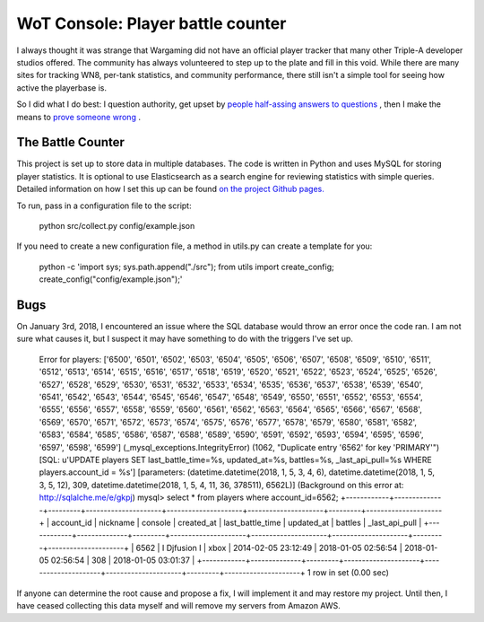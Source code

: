 ==================================
WoT Console: Player battle counter
==================================

I always thought it was strange that Wargaming did not have an official player
tracker that many other Triple-A developer studios offered. The community has
always volunteered to step up to the plate and fill in this void. While there
are many sites for tracking WN8, per-tank statistics, and community
performance, there still isn't a simple tool for seeing how active the
playerbase is.

So I did what I do best: I question authority, get upset by
`people half-assing answers to questions <http://forum-console.worldoftanks.com/index.php?topic/187259-exploring-wgs-database/page__st__80__pid__3891057#entry3891057>`_
, then I make the means to
`prove someone wrong <http://forum-console.worldoftanks.com/index.php?/topic/187259-exploring-wgs-database/page__st__120__pid__3905673#entry3905673>`_
.

The Battle Counter
==================

This project is set up to store data in multiple databases. The code is written
in Python and uses MySQL for storing player statistics. It is optional to use
Elasticsearch as a search engine for reviewing statistics with simple queries.
Detailed information on how I set this up can be found `on the project Github
pages. <https://kamakazikamikaze.github.io/wotcbattlecounter>`_

To run, pass in a configuration file to the script:

    python src/collect.py config/example.json

If you need to create a new configuration file, a method in utils.py can create
a template for you:

    python -c 'import sys; sys.path.append("./src"); from utils import create_config; create_config("config/example.json");'

Bugs
====

On January 3rd, 2018, I encountered an issue where the SQL database would throw
an error once the code ran. I am not sure what causes it, but I suspect it may
have something to do with the triggers I've set up.

    Error for players: ['6500', '6501', '6502', '6503', '6504', '6505', '6506', '6507', '6508', '6509', '6510', '6511', '6512', '6513', '6514', '6515', '6516', '6517', '6518', '6519', '6520', '6521', '6522', '6523', '6524', '6525', '6526', '6527', '6528', '6529', '6530', '6531', '6532', '6533', '6534', '6535', '6536', '6537', '6538', '6539', '6540', '6541', '6542', '6543', '6544', '6545', '6546', '6547', '6548', '6549', '6550', '6551', '6552', '6553', '6554', '6555', '6556', '6557', '6558', '6559', '6560', '6561', '6562', '6563', '6564', '6565', '6566', '6567', '6568', '6569', '6570', '6571', '6572', '6573', '6574', '6575', '6576', '6577', '6578', '6579', '6580', '6581', '6582', '6583', '6584', '6585', '6586', '6587', '6588', '6589', '6590', '6591', '6592', '6593', '6594', '6595', '6596', '6597', '6598', '6599']
    (_mysql_exceptions.IntegrityError) (1062, "Duplicate entry '6562' for key 'PRIMARY'") [SQL: u'UPDATE players SET last_battle_time=%s, updated_at=%s, battles=%s, _last_api_pull=%s WHERE players.account_id = %s'] [parameters: (datetime.datetime(2018, 1, 5, 3, 4, 6), datetime.datetime(2018, 1, 5, 3, 5, 12), 309, datetime.datetime(2018, 1, 5, 4, 11, 36, 378511), 6562L)] (Background on this error at: http://sqlalche.me/e/gkpj)
    mysql> select * from players where account_id=6562;
    +------------+--------------+---------+---------------------+---------------------+---------------------+---------+---------------------+
    | account_id | nickname     | console | created_at          | last_battle_time    | updated_at          | battles | _last_api_pull      |
    +------------+--------------+---------+---------------------+---------------------+---------------------+---------+---------------------+
    |       6562 | I Djfusion I | xbox    | 2014-02-05 23:12:49 | 2018-01-05 02:56:54 | 2018-01-05 02:56:54 |     308 | 2018-01-05 03:01:37 |
    +------------+--------------+---------+---------------------+---------------------+---------------------+---------+---------------------+
    1 row in set (0.00 sec)

If anyone can determine the root cause and propose a fix, I will implement it
and may restore my project. Until then, I have ceased collecting this data
myself and will remove my servers from Amazon AWS.